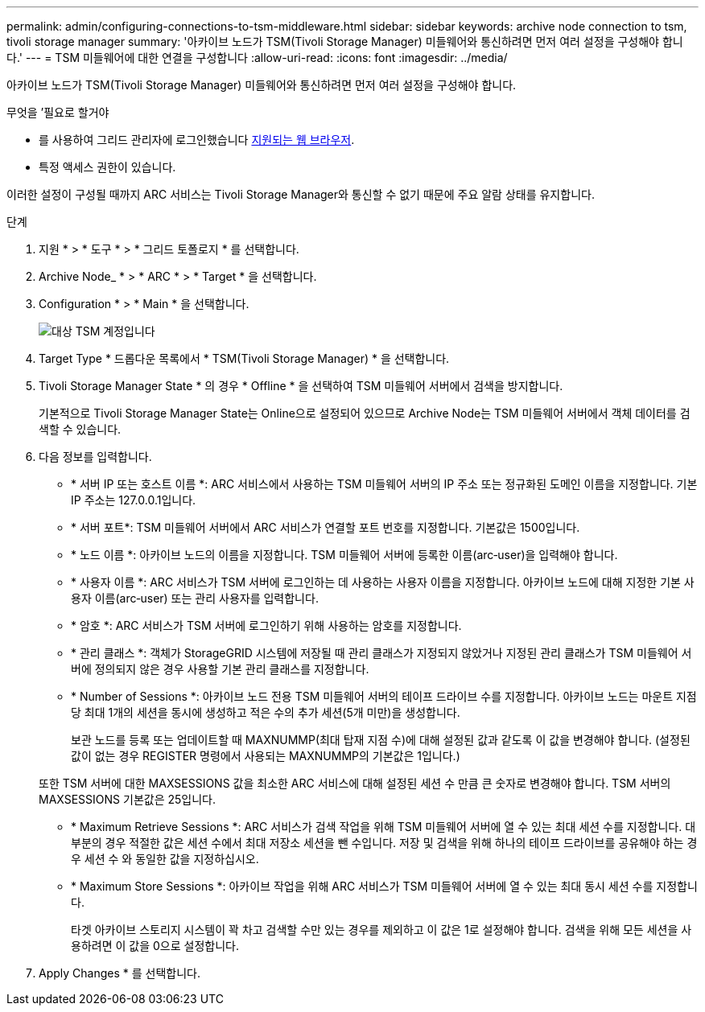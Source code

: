 ---
permalink: admin/configuring-connections-to-tsm-middleware.html 
sidebar: sidebar 
keywords: archive node connection to tsm, tivoli storage manager 
summary: '아카이브 노드가 TSM(Tivoli Storage Manager) 미들웨어와 통신하려면 먼저 여러 설정을 구성해야 합니다.' 
---
= TSM 미들웨어에 대한 연결을 구성합니다
:allow-uri-read: 
:icons: font
:imagesdir: ../media/


[role="lead"]
아카이브 노드가 TSM(Tivoli Storage Manager) 미들웨어와 통신하려면 먼저 여러 설정을 구성해야 합니다.

.무엇을 &#8217;필요로 할거야
* 를 사용하여 그리드 관리자에 로그인했습니다 xref:../admin/web-browser-requirements.adoc[지원되는 웹 브라우저].
* 특정 액세스 권한이 있습니다.


이러한 설정이 구성될 때까지 ARC 서비스는 Tivoli Storage Manager와 통신할 수 없기 때문에 주요 알람 상태를 유지합니다.

.단계
. 지원 * > * 도구 * > * 그리드 토폴로지 * 를 선택합니다.
. Archive Node_ * > * ARC * > * Target * 을 선택합니다.
. Configuration * > * Main * 을 선택합니다.
+
image::../media/configuring_tsm_middleware.gif[대상 TSM 계정입니다]

. Target Type * 드롭다운 목록에서 * TSM(Tivoli Storage Manager) * 을 선택합니다.
. Tivoli Storage Manager State * 의 경우 * Offline * 을 선택하여 TSM 미들웨어 서버에서 검색을 방지합니다.
+
기본적으로 Tivoli Storage Manager State는 Online으로 설정되어 있으므로 Archive Node는 TSM 미들웨어 서버에서 객체 데이터를 검색할 수 있습니다.

. 다음 정보를 입력합니다.
+
** * 서버 IP 또는 호스트 이름 *: ARC 서비스에서 사용하는 TSM 미들웨어 서버의 IP 주소 또는 정규화된 도메인 이름을 지정합니다. 기본 IP 주소는 127.0.0.1입니다.
** * 서버 포트*: TSM 미들웨어 서버에서 ARC 서비스가 연결할 포트 번호를 지정합니다. 기본값은 1500입니다.
** * 노드 이름 *: 아카이브 노드의 이름을 지정합니다. TSM 미들웨어 서버에 등록한 이름(arc‐user)을 입력해야 합니다.
** * 사용자 이름 *: ARC 서비스가 TSM 서버에 로그인하는 데 사용하는 사용자 이름을 지정합니다. 아카이브 노드에 대해 지정한 기본 사용자 이름(arc‐user) 또는 관리 사용자를 입력합니다.
** * 암호 *: ARC 서비스가 TSM 서버에 로그인하기 위해 사용하는 암호를 지정합니다.
** * 관리 클래스 *: 객체가 StorageGRID 시스템에 저장될 때 관리 클래스가 지정되지 않았거나 지정된 관리 클래스가 TSM 미들웨어 서버에 정의되지 않은 경우 사용할 기본 관리 클래스를 지정합니다.
** * Number of Sessions *: 아카이브 노드 전용 TSM 미들웨어 서버의 테이프 드라이브 수를 지정합니다. 아카이브 노드는 마운트 지점당 최대 1개의 세션을 동시에 생성하고 적은 수의 추가 세션(5개 미만)을 생성합니다.
+
보관 노드를 등록 또는 업데이트할 때 MAXNUMMP(최대 탑재 지점 수)에 대해 설정된 값과 같도록 이 값을 변경해야 합니다. (설정된 값이 없는 경우 REGISTER 명령에서 사용되는 MAXNUMMP의 기본값은 1입니다.)

+
또한 TSM 서버에 대한 MAXSESSIONS 값을 최소한 ARC 서비스에 대해 설정된 세션 수 만큼 큰 숫자로 변경해야 합니다. TSM 서버의 MAXSESSIONS 기본값은 25입니다.

** * Maximum Retrieve Sessions *: ARC 서비스가 검색 작업을 위해 TSM 미들웨어 서버에 열 수 있는 최대 세션 수를 지정합니다. 대부분의 경우 적절한 값은 세션 수에서 최대 저장소 세션을 뺀 수입니다. 저장 및 검색을 위해 하나의 테이프 드라이브를 공유해야 하는 경우 세션 수 와 동일한 값을 지정하십시오.
** * Maximum Store Sessions *: 아카이브 작업을 위해 ARC 서비스가 TSM 미들웨어 서버에 열 수 있는 최대 동시 세션 수를 지정합니다.
+
타겟 아카이브 스토리지 시스템이 꽉 차고 검색할 수만 있는 경우를 제외하고 이 값은 1로 설정해야 합니다. 검색을 위해 모든 세션을 사용하려면 이 값을 0으로 설정합니다.



. Apply Changes * 를 선택합니다.

